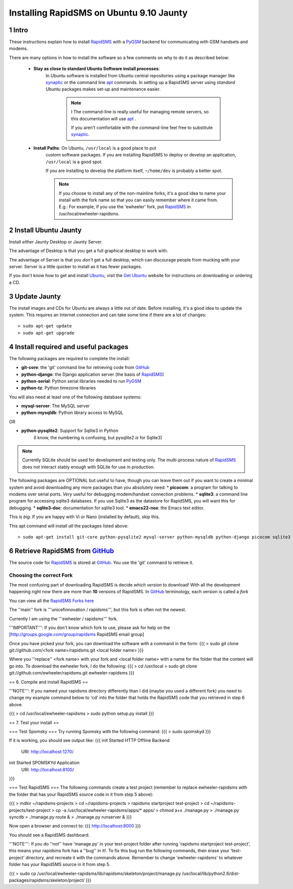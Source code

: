 .. _PyGSM: http://github.com/rapidsms/pygsm/tree/master
.. _synaptic: https://help.ubuntu.com/community/SynapticHowto
.. _apt: http://www.debian.org/doc/manuals/apt-howto/ch-apt-get.en.html
.. _RapidSMS: http://www.rapidsms.org
.. _Get Ubuntu: http://www.ubuntu.com/getubuntu 
.. _Ubuntu: http://www.ubuntu.com
.. _GitHub: http://github.com

Installing RapidSMS on Ubuntu 9.10 Jaunty
==========================================

1 Intro
-------

These instructions explain how to install RapidSMS_ with a PyGSM_ backend for communicating with GSM handsets and modems.

There are many options in how to install the software so a few comments on why to do it as described below:

 * **Stay as close to standard Ubuntu Software install processes**: 
      In Ubuntu software is installed from Ubuntu central repositories
      using a package manager like synaptic_ or the command line apt_ 
      commands. In setting up a RapidSMS server using *standard* Ubuntu 
      packages makes set-up and maintenance easier. 

	.. NOTE:: I
	   The command-line is really useful for managing remote servers, 
	   so this documentation will use apt_ . 
	   
	   If you aren't comfortable with the command-line feel free to 
	   substitute synaptic_. 

 * **Install Paths**: On Ubuntu, ``/usr/local`` is a good place to put
    custom software packages. If you are installing RapidSMS to deploy
    or develop an application, ``/usr/local`` is a good spot. 
    
    If you are installing to develop the platform itself, 
    ``~/home/dev`` is probably a better spot. 

    .. NOTE::
       If you choose to install any of the non-mainline forks,
       it's a good idea to name your install with the fork name
       so that you can easily remember where it came from.
       E.g.: For example, if you use the 'ewheeler' fork, 
       put RapidSMS_ in /usr/local/ewheeler-rapidsms. 

2 Install Ubuntu Jaunty
-----------------------
Install *either* Jaunty Desktop or Jaunty Server. 

The advantage of Desktop is that you get a full graphical desktop to work with. 

The advantage of Server is that you *don't* get a full desktop, which can discourage people from mucking with your server. Server is a little quicker to install as it has fewer packages.

If you don't know how to get and install Ubuntu_, visit the `Get Ubuntu`_ website for instructions on downloading or ordering a CD.

3 Update Jaunty
---------------
The install images and CDs for Ubuntu are always a little out of date. Before installing, it's a good idea to update the system. This requires an Internet connection and can take some time if there are a lot of changes::

    > sudo apt-get update
    > sudo apt-get upgrade


4 Install required and useful packages
--------------------------------------
The following packages are required to complete the install:

* **git-core**: the 'git' command line for retrieving code from GitHub_
* **python-django**: the Django application server (the basis of RapidSMS_)
* **python-serial**: Python serial libraries needed to run PyGSM_
* **python-tz**: Python timezone libraries

You will also need at least one of the following database systems:

* **mysql-server**: The MySQL server
* **python-mysqldb**: Python library access to MySQL

OR

* **python-pysqlite2**: Support for Sqlite3 in Python 
    (I know, the numbering is confusing, but pysqlite2 *is* for Sqlite3) 

.. NOTE::
   Currently SQLite should be used for development and
   testing only. The multi-process nature of RapidSMS_
   does not interact stably enough with SQLite for use
   in production.
       
The following packages are OPTIONAL but useful to have, though you can leave them out if you want to create a minimal system and avoid downloading any more packages than you absolutely need:
* **picocom**: a program for talking to modems over serial ports. *Very* useful for debugging modem/handset connection problems.
* **sqlite3**: a command line program for accessing sqlite3 databases. If you use Sqlite3 as the datastore for RapidSMS, you will want this for debugging.
* **sqlite3-doc**: documentation for sqlite3 tool.
* **emacs22-nox**: the Emacs text editor. 

.. NOTE:: 
This is *big*. If you are happy with Vi or Nano (installed by default), skip this.

This apt command will install *all* the packages listed above::

    > sudo apt-get install git-core python-pysqlite2 mysql-server python-mysqldb python-django picocom sqlite3 sqlite3-doc emacs22-nox

6 Retrieve RapidSMS from GitHub_
--------------------------------
The source code for RapidSMS_ is stored at GitHub_. You use the 'git' command to retrieve it.

Choosing the correct Fork
+++++++++++++++++++++++++
The most confusing part of downloading RapidSMS is decide *which version* to download! 
With all the development happening right now there are more than **10** versions of RapidSMS. In GitHub_ terminology, each version is called a *fork*

.. _RapidSMS Forks: http://github.com/unicefinnovation/rapidsms/network/members
__ `RapidSMS Forks`_
You can view all the `RapidSMS Forks here`__

The ''main'' fork is '''unicefinnovation / rapidsms''', but this fork is often not the newest.

Currently I am using the '''ewheeler / rapidsms''' fork.

'''IMPORTANT''': If you don't know which fork to use, please ask for help on the [http://groups.google.com/group/rapidsms  RapidSMS email group]

Once you have picked your fork, you can download the software with a command in the form:
{{{
> sudo git clone git://github.com/<fork name>/rapidsms.git <local folder name>
}}}

Where you ''replace'' <fork name> with your fork and <local folder name> with a name for the folder that the content will go into. To download the ewheeler fork, I do the following:
{{{
> cd /usr/local
> sudo git clone git://github.com/ewheeler/rapidsms.git ewheeler-rapidsms
}}}

== 6. Compile and install RapidSMS ==

'''NOTE''': If you named your rapidsms directory differently than I did (maybe you used a different fork) you need to change my example command below to 'cd' into the folder that holds the RapidSMS code that you retrieved in step 6 above.
 
{{{
> cd /usr/local/ewheeler-rapidsms
> sudo python setup.py install
}}}

== 7. Test your install ==

=== Test Spomsky ===
Try running Spomsky with the following command:
{{{
> sudo spomskyd
}}}

If it is working, you should see output like:
{{{
init Started HTTP Offline Backend
     URI: http://localhost:1270/
init Started SPOMSKYd Application
     URI: http://localhost:8100/
}}}

=== Test RapidSMS ===
The following commands create a test project (remember to replace ewheeler-rapidsms with the folder that has your RapidSMS source code in it from step 5 above):

{{{
> mdkir ~/rapidsms-projects
> cd ~/rapidsms-projects
> rapidsms startproject test-project
> cd ~/rapidsms-projects/test-project
> cp -a /usr/local/ewheeler-rapidsms/apps/* apps/
> chmod a+x ./manage.py
> ./manage.py syncdb
> ./manage.py route &
> ./manage.py runserver &
}}}

Now open a browser and connect to:
{{{
http://localhost:8000
}}}

You should see a RapidSMS dashboard.

'''NOTE''': If you do ''not'' have 'manage.py' in your test-project folder after running 'rapidsms startproject test-project', this means your rapidsms fork has a ''bug'' in it!. To fix this bug run the following commands, then erase your 'test-project' directory, and recreate it with the commands above. Remember to change 'ewheeler-rapidsms' to whatever folder has your RapidSMS source in it from step 5.

{{{
> sudo cp /usr/local/ewheeler-rapidsms/lib/rapidsms/skeleton/project/manage.py /usr/local/lib/python2.6/dist-packages/rapidsms/skeleton/project/
}}}